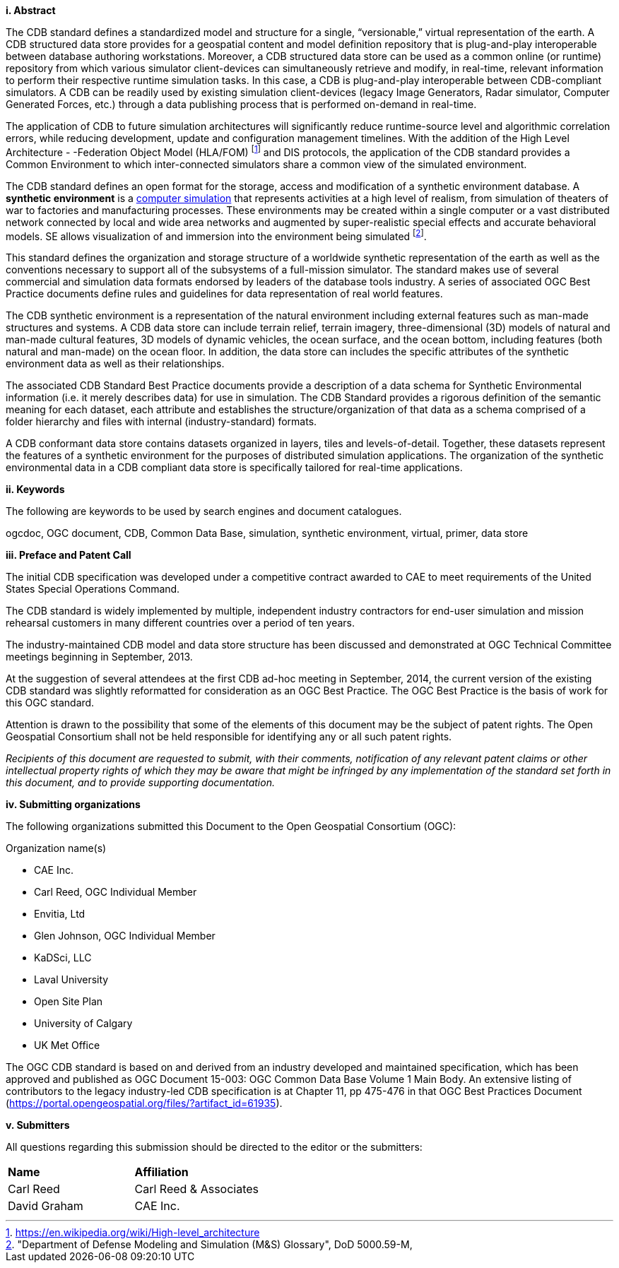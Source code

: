 [big]*i.     Abstract*


The CDB standard defines a standardized model and structure for a single, “versionable,” virtual representation of the earth. A CDB
structured data store provides for a geospatial content and model definition repository that is plug-and-play interoperable between
database authoring workstations. Moreover, a CDB structured data store can be used as a common online (or runtime) repository from which
various simulator client-devices can simultaneously retrieve and modify, in real-time, relevant information to perform their respective runtime
simulation tasks. In this case, a CDB is plug-and-play interoperable between CDB-compliant simulators. A CDB can be readily used by existing
simulation client-devices (legacy Image Generators, Radar simulator, Computer Generated Forces, etc.) through a data publishing process that
is performed on-demand in real-time.

The application of CDB to future simulation architectures will significantly reduce runtime-source level and algorithmic correlation
errors, while reducing development, update and configuration management timelines. With the addition of the High Level Architecture -
-Federation Object Model (HLA/FOM) footnote:[https://en.wikipedia.org/wiki/High-level_architecture] and DIS protocols, the application of the CDB standard provides a Common
Environment to which inter-connected simulators share a common view of the simulated environment.

The CDB standard defines an open format for the storage, access and modification of a synthetic environment database. A *synthetic
environment* is a https://en.wikipedia.org/wiki/Computer_simulation[computer simulation] that represents activities at a high level of realism, from simulation
of theaters of war to factories and manufacturing processes. These environments may be created within a single computer or a vast
distributed network connected by local and wide area networks and augmented by super-realistic special effects and accurate behavioral
models. SE allows visualization of and immersion into the environment being simulated footnote:["Department of Defense Modeling and Simulation
(M&S) Glossary", DoD 5000.59-M,].

This standard defines the organization and storage structure of a worldwide synthetic representation of the earth as well as the
conventions necessary to support all of the subsystems of a full-mission simulator. The standard makes use of several commercial and simulation
data formats endorsed by leaders of the database tools industry. A series of associated OGC Best Practice documents define rules and
guidelines for data representation of real world features.

The CDB synthetic environment is a representation of the natural environment including external features such as man-made structures and
systems. A CDB data store can include terrain relief, terrain imagery, three-dimensional (3D) models of natural and man-made cultural features,
3D models of dynamic vehicles, the ocean surface, and the ocean bottom, including features (both natural and man-made) on the ocean floor. In
addition, the data store can includes the specific attributes of the synthetic environment data as well as their relationships.

The associated CDB Standard Best Practice documents provide a description of a data schema for Synthetic Environmental information
(i.e. it merely describes data) for use in simulation. The CDB Standard provides a rigorous definition of the semantic meaning for each dataset,
each attribute and establishes the structure/organization of that data as a schema comprised of a folder hierarchy and files with internal
(industry-standard) formats.

A CDB conformant data store contains datasets organized in layers, tiles and levels-of-detail. Together, these datasets represent the features of
a synthetic environment for the purposes of distributed simulation applications. The organization of the synthetic environmental data in a
CDB compliant data store is specifically tailored for real-time applications.



[big]*ii.    Keywords*

The following are keywords to be used by search engines and document catalogues.

ogcdoc, OGC document,  CDB, Common Data Base, simulation, synthetic environment, virtual, primer, data store

[big]*iii.   Preface and Patent Call*


The initial CDB specification was developed under a competitive contract awarded to CAE to meet requirements of the United States Special
Operations Command.

The CDB standard is widely implemented by multiple, independent industry contractors for end-user simulation and mission rehearsal customers in
many different countries over a period of ten years.

The industry-maintained CDB model and data store structure has been discussed and demonstrated at OGC Technical Committee meetings beginning
in September, 2013.

At the suggestion of several attendees at the first CDB ad-hoc meeting in September, 2014, the current version of the existing CDB standard was
slightly reformatted for consideration as an OGC Best Practice. The OGC Best Practice is the basis of work for this OGC standard.



Attention is drawn to the possibility that some of the elements of this document may be the subject of patent rights. The Open Geospatial Consortium shall not be held responsible for identifying any or all such patent rights.

_Recipients of this document are requested to submit, with their comments, notification of any relevant patent claims or other intellectual property rights of which they may be aware that might be infringed by any implementation of the standard set forth in this document, and to provide supporting documentation._

[big]*iv.    Submitting organizations*

The following organizations submitted this Document to the Open Geospatial Consortium (OGC):

Organization name(s)

* CAE Inc.
* Carl Reed, OGC Individual Member
* Envitia, Ltd
* Glen Johnson, OGC Individual Member
* KaDSci, LLC
* Laval University
* Open Site Plan
* University of Calgary
* UK Met Office


The OGC CDB standard is based on and derived from an industry developed and maintained specification, which has been approved and published as
OGC Document 15-003: OGC Common Data Base Volume 1 Main Body. An extensive listing of contributors to the legacy industry-led CDB
specification is at Chapter 11, pp 475-476 in that OGC Best Practices Document (https://portal.opengeospatial.org/files/?artifact_id=61935).


[big]*v.     Submitters*

All questions regarding this submission should be directed to the editor or the submitters:

[cols=",",]
|=================================
|*Name* |*Affiliation*
|Carl Reed |Carl Reed & Associates
|David Graham |CAE Inc.
|=================================
